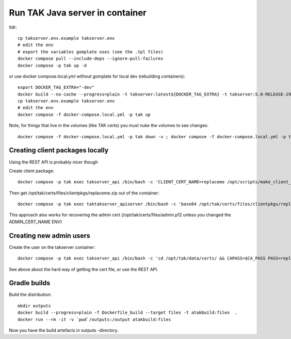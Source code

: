 ================================
Run TAK Java server in container
================================

tldr::

    cp takserver.env.example takserver.env
    # edit the env
    # export the variables gomplate uses (see the .tpl files)
    docker compose pull --include-deps --ignore-pull-failures
    docker compose -p tak up -d

or use docker compose.local.yml without gomplate for local dev (rebuilding containers)::

    export DOCKER_TAG_EXTRA="-dev"
    docker build --no-cache --progress=plain -t takserver:latest${DOCKER_TAG_EXTRA} -t takserver:5.0-RELEASE-29${DOCKER_TAG_EXTRA} -t pvarki/takserver:5.0-RELEASE-29${DOCKER_TAG_EXTRA} .
    cp takserver.env.example takserver.env
    # edit the env
    docker compose -f docker-compose.local.yml -p tak up

Note, for things that live in the volumes (like TAK certs) you must nuke the volumes to see changes::

    docker compose -f docker-compose.local.yml -p tak down -v ; docker compose -f docker-compose.local.yml -p tak rm -vf



Creating client packages locally
^^^^^^^^^^^^^^^^^^^^^^^^^^^^^^^^

Using the REST API is probably nicer though

Create client package::

    docker compose -p tak exec takserver_api /bin/bash -c 'CLIENT_CERT_NAME=replaceme /opt/scripts/make_client_zip.sh'

Then get /opt/tak/certs/files/clientpkgs/replaceme.zip out of the container::

    docker compose -p tak exec taktakserver_apiserver /bin/bash -c 'base64 /opt/tak/certs/files/clientpkgs/replaceme.zip' | base64 -id >replaceme.zip

This approach also works for recovering the admin cert (/opt/tak/certs/files/admin.p12 unless you changed the ADMIN_CERT_NAME ENV)


Creating new admin users
^^^^^^^^^^^^^^^^^^^^^^^^

Create the user on the takserver container::

    docker compose -p tak exec takserver_api /bin/bash -c 'cd /opt/tak/data/certs/ && CAPASS=$CA_PASS PASS=replaceme_user_cert_pass ./makeCert.sh client replaceme_username && ADMIN_CERT_NAME=replaceme_username /opt/scripts/enable_admin.sh'

See above about the hard way of getting the cert file, or use the REST API.


Gradle builds
^^^^^^^^^^^^^

Build the distribution::

    mkdir outputs
    docker build --progress=plain -f Dockerfile_build --target files -t atakbuild:files  .
    docker run --rm -it -v `pwd`/outputs:/output atakbuild:files

Now you have the build artefacts in outputs -directory.
